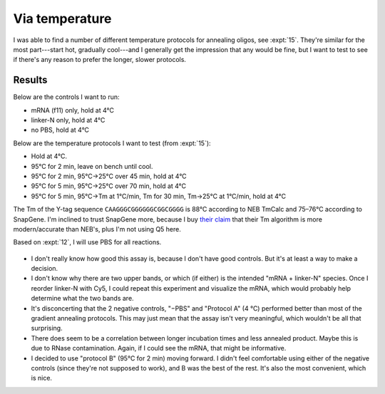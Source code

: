 ***************
Via temperature
***************

I was able to find a number of different temperature protocols for annealing 
oligos, see :expt:`15`.  They're similar for the most part---start hot, 
gradually cool---and I generally get the impression that any would be fine, but 
I want to test to see if there's any reason to prefer the longer, slower 
protocols.

Results
=======
Below are the controls I want to run:

- mRNA (f11) only, hold at 4°C
- linker-N only, hold at 4°C
- no PBS, hold at 4°C

Below are the temperature protocols I want to test (from :expt:`15`):

- Hold at 4°C.
- 95°C for 2 min, leave on bench until cool.
- 95°C for 2 min, 95°C→25°C over 45 min, hold at 4°C
- 95°C for 5 min, 95°C→25°C over 70 min, hold at 4°C
- 95°C for 5 min, 95°C→Tm at 1°C/min, Tm for 30 min, Tm→25°C at 1°C/min, hold 
  at 4°C

The Tm of the Y-tag sequence ``CAAGGGCGGGGGGCGGCGGGG`` is 88°C according to NEB 
TmCalc and 75–76°C according to SnapGene.  I'm inclined to trust SnapGene more, 
because I buy `their claim <https://www.snapgene.com/support/faq/>`_ that their 
Tm algorithm is more modern/accurate than NEB's, plus I'm not using Q5 here.

Based on :expt:`12`, I will use PBS for all reactions.

.. protocol::

   See binder, 2020/01/30.  By mistake I added 0.4 µL too much water to each 
   reaction (4.4 µL total), so everything is a bit too dilute.

.. figure:: 20200130_compare_gradient_annealing_10.svg

.. datatable:: compare_gradient_annealing.xlsx

   "High Band" and "Low Band" refer to the two highest bands in the above gel.  
   The saturated lower band is not considered.  The "intensity 10" image was 
   used for the analysis.

- I don't really know how good this assay is, because I don't have good 
  controls.  But it's at least a way to make a decision.

- I don't know why there are two upper bands, or which (if either) is the 
  intended "mRNA + linker-N" species.  Once I reorder linker-N with Cy5, I 
  could repeat this experiment and visualize the mRNA, which would probably 
  help determine what the two bands are.

- It's disconcerting that the 2 negative controls, "−PBS" and "Protocol A" (4 
  °C) performed better than most of the gradient annealing protocols.  This may 
  just mean that the assay isn't very meaningful, which wouldn't be all that 
  surprising.

- There does seem to be a correlation between longer incubation times and less 
  annealed product.  Maybe this is due to RNase contamination.  Again, if I 
  could see the mRNA, that might be informative.

- I decided to use "protocol B" (95°C for 2 min) moving forward.  I didn't feel 
  comfortable using either of the negative controls (since they're not supposed 
  to work), and B was the best of the rest.  It's also the most convenient, 
  which is nice.

